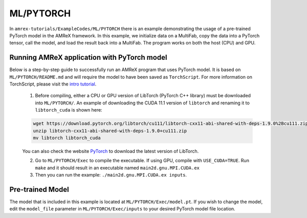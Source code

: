 ML/PYTORCH
==========================

In ``amrex-tutorials/ExampleCodes/ML/PYTORCH`` there is an example demonstrating the usage of a pre-trained PyTorch model in the AMReX framework.  In this example, we initialize data on a MultiFab, copy the data into a PyTorch tensor, call the model, and load the result back into a MultiFab.  The program works on both the host (CPU) and GPU.

**Running AMReX application with PyTorch model**
------------------------------------------------

Below is a step-by-step guide to successfully run an AMReX program that uses PyTorch model. It is based on ``ML/PYTORCH/README.md`` and will require the model to have been saved as ``TorchScript``. For more information on TorchScript, please visit the `intro tutorial <https://pytorch.org/tutorials/beginner/Intro_to_TorchScript_tutorial.html>`_.

   1. Before compiling, either a CPU or GPU version of LibTorch (PyTorch C++ library) must be downloaded into ``ML/PYTORCH/``. An example of downloading the CUDA 11.1 version of ``libtorch`` and renaming it to ``libtorch_cuda`` is shown here:

   .. code-block:: console

      wget https://download.pytorch.org/libtorch/cu111/libtorch-cxx11-abi-shared-with-deps-1.9.0%2Bcu111.zip
      unzip libtorch-cxx11-abi-shared-with-deps-1.9.0+cu111.zip
      mv libtorch libtorch_cuda

   You can also check the website `PyTorch <https://pytorch.org/get-started/locally/>`_ to download the latest version of LibTorch.

   2. Go to ``ML/PYTORCH/Exec`` to compile the executable. If using GPU, compile with ``USE_CUDA=TRUE``. Run ``make`` and it should result in an executable named ``main2d.gnu.MPI.CUDA.ex``

   3. Then you can run the example: ``./main2d.gnu.MPI.CUDA.ex inputs``.

**Pre-trained Model**
---------------------
The model that is included in this example is located at ``ML/PYTORCH/Exec/model.pt``. If you wish to change the model, edit the ``model_file`` parameter in ``ML/PYTORCH/Exec/inputs`` to your desired PyTorch model file location.

